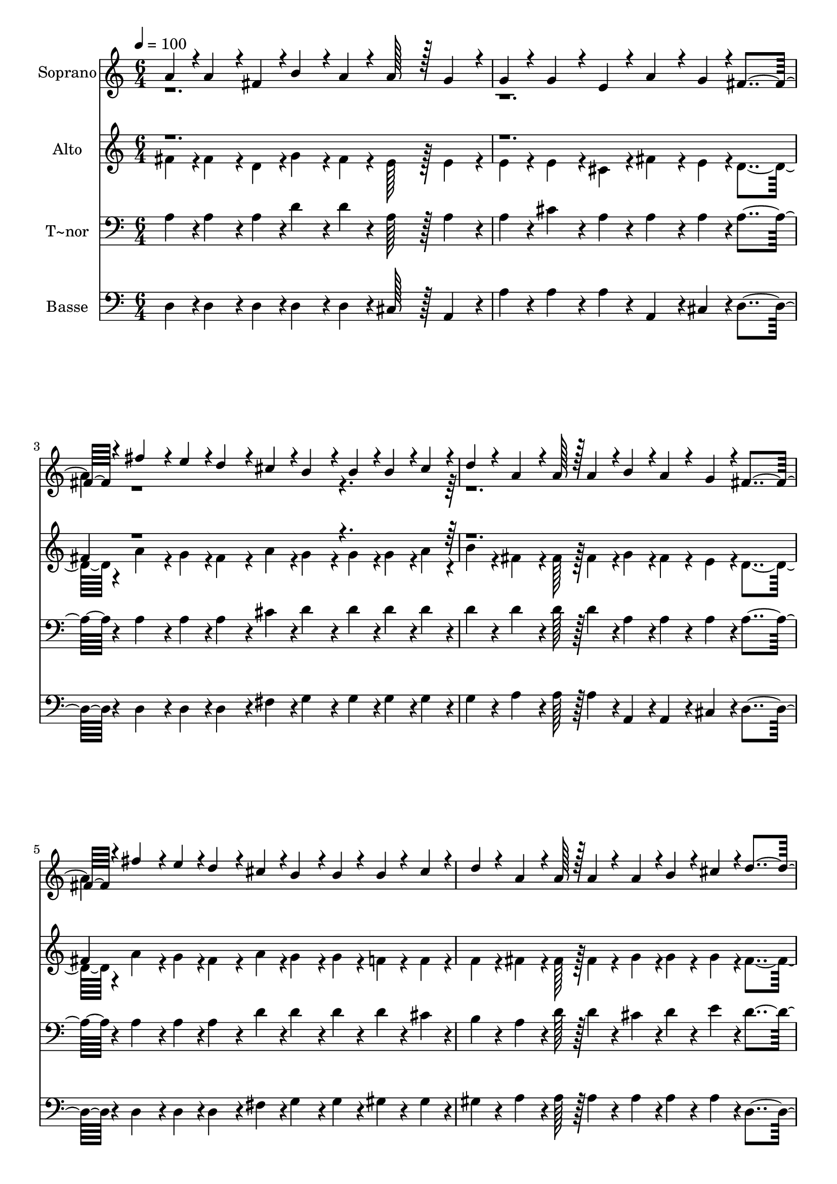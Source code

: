 % Lily was here -- automatically converted by c:/Program Files (x86)/LilyPond/usr/bin/midi2ly.py from output/397.mid
\version "2.14.0"

\layout {
  \context {
    \Voice
    \remove "Note_heads_engraver"
    \consists "Completion_heads_engraver"
    \remove "Rest_engraver"
    \consists "Completion_rest_engraver"
  }
}

trackAchannelA = {
  
  \time 6/4 
  
  \tempo 4 = 100 
  \skip 2*27 
  \time 11/4 
  
}

trackA = <<
  \context Voice = voiceA \trackAchannelA
>>


trackBchannelA = {
  
  \set Staff.instrumentName = "Soprano"
  
  \time 6/4 
  
  \tempo 4 = 100 
  \skip 2*27 
  \time 11/4 
  
}

trackBchannelB = \relative c {
  \voiceOne
  a''4*43/96 r4*5/96 a4*86/96 r4*10/96 fis4*43/96 r4*5/96 b4*86/96 
  r4*10/96 a4*43/96 r4*5/96 a128*43 r128*5 g4*86/96 r4*10/96 g4*43/96 
  r4*5/96 g4*86/96 r4*10/96 e4*43/96 r4*5/96 a4*86/96 r4*10/96 g4*43/96 
  r4*5/96 fis4*259/96 r4*29/96 fis'4*86/96 r4*10/96 e4*43/96 r4*5/96 d4*86/96 
  r4*10/96 cis4*43/96 r4*5/96 b4*86/96 r4*10/96 b4*43/96 r4*5/96 b4*43/96 
  r4*5/96 cis4*43/96 r4*5/96 d4*43/96 r4*5/96 a4*64/96 r4*8/96 a128*7 
  r128 a4*43/96 r4*5/96 b4*43/96 r4*5/96 a4*43/96 r4*5/96 g4*43/96 
  r4*5/96 fis4*259/96 r4*29/96 fis'4*86/96 r4*10/96 e4*43/96 r4*5/96 d4*86/96 
  r4*10/96 cis4*43/96 r4*5/96 b4*86/96 r4*10/96 b4*43/96 r4*5/96 b4*43/96 
  r4*5/96 cis4*43/96 r4*5/96 d4*43/96 r4*5/96 a4*64/96 r4*8/96 a128*7 
  r128 a4*43/96 r4*5/96 a4*43/96 r4*5/96 b4*43/96 r4*5/96 
  | % 4
  cis4*43/96 r4*5/96 d4*259/96 r4*29/96 a128*43 r128*5 d4*86/96 
  r4*10/96 cis4*43/96 r4*5/96 b128*43 r128*5 a4*139/96 r4*5/96 cis128*43 
  r128*5 
  | % 5
  e4*86/96 r4*10/96 g,4*43/96 r4*5/96 g128*43 r128*5 fis4*139/96 
  r4*5/96 a128*43 r128*5 d4*86/96 r4*10/96 cis4*43/96 r4*5/96 b4*86/96 
  r4*10/96 b4*43/96 r4*5/96 e4*86/96 r4*10/96 d4*43/96 r4*5/96 cis4*86/96 
  r4*10/96 cis4*43/96 r4*5/96 cis4*43/96 r4*5/96 b4*43/96 r4*5/96 cis4*43/96 
  r4*5/96 d4*350/96 
}

trackBchannelBvoiceB = \relative c {
  \voiceTwo
  r1*3 a''4*43/96 r4*1109/96 a4*43/96 
}

trackB = <<
  \context Voice = voiceA \trackBchannelA
  \context Voice = voiceB \trackBchannelB
  \context Voice = voiceC \trackBchannelBvoiceB
>>


trackCchannelA = {
  
  \set Staff.instrumentName = "Alto"
  
  \time 6/4 
  
  \tempo 4 = 100 
  \skip 2*27 
  \time 11/4 
  
}

trackCchannelB = \relative c {
  \voiceTwo
  fis'4*43/96 r4*5/96 fis4*86/96 r4*10/96 d4*43/96 r4*5/96 g4*86/96 
  r4*10/96 fis4*43/96 r4*5/96 e128*43 r128*5 e4*86/96 r4*10/96 e4*43/96 
  r4*5/96 e4*86/96 r4*10/96 cis4*43/96 r4*5/96 fis4*86/96 r4*10/96 e4*43/96 
  r4*5/96 d4*259/96 r4*29/96 a'4*86/96 r4*10/96 g4*43/96 r4*5/96 fis4*86/96 
  r4*10/96 a4*43/96 r4*5/96 g4*86/96 r4*10/96 g4*43/96 r4*5/96 g4*43/96 
  r4*5/96 a4*43/96 r4*5/96 b4*43/96 r4*5/96 fis4*64/96 r4*8/96 fis128*7 
  r128 fis4*43/96 r4*5/96 g4*43/96 r4*5/96 fis4*43/96 r4*5/96 e4*43/96 
  r4*5/96 d4*259/96 r4*29/96 a'4*86/96 r4*10/96 g4*43/96 r4*5/96 fis4*86/96 
  r4*10/96 a4*43/96 r4*5/96 g4*86/96 r4*10/96 g4*43/96 r4*5/96 f4*43/96 
  r4*5/96 f4*43/96 r4*5/96 f4*43/96 r4*5/96 fis4*64/96 r4*8/96 fis128*7 
  r128 fis4*43/96 r4*5/96 g4*43/96 r4*5/96 g4*43/96 r4*5/96 
  | % 4
  g4*43/96 r4*5/96 fis4*259/96 r4*29/96 fis128*43 r128*5 fis4*86/96 
  r4*10/96 a4*43/96 r4*5/96 g128*43 r128*5 fis4*139/96 r4*5/96 e128*43 
  r128*5 
  | % 5
  g4*86/96 r4*10/96 e4*43/96 r4*5/96 e128*43 r128*5 d4*139/96 
  r4*5/96 fis128*43 r128*5 fis4*86/96 r4*10/96 a4*43/96 r4*5/96 g4*86/96 
  r4*10/96 g4*43/96 r4*5/96 e4*86/96 r4*10/96 e4*43/96 r4*5/96 e4*86/96 
  r4*10/96 e4*43/96 r4*5/96 g4*86/96 r4*10/96 g4*43/96 r4*5/96 fis4*350/96 
}

trackCchannelBvoiceB = \relative c {
  \voiceOne
  r1*3 fis'4*43/96 r4*1109/96 fis4*43/96 
}

trackC = <<
  \context Voice = voiceA \trackCchannelA
  \context Voice = voiceB \trackCchannelB
  \context Voice = voiceC \trackCchannelBvoiceB
>>


trackDchannelA = {
  
  \set Staff.instrumentName = "T~nor"
  
  \time 6/4 
  
  \tempo 4 = 100 
  \skip 2*27 
  \time 11/4 
  
}

trackDchannelB = \relative c {
  a'4*43/96 r4*5/96 a4*86/96 r4*10/96 a4*43/96 r4*5/96 d4*86/96 
  r4*10/96 d4*43/96 r4*5/96 a128*43 r128*5 a4*86/96 r4*10/96 a4*43/96 
  r4*5/96 cis4*86/96 r4*10/96 a4*43/96 r4*5/96 a4*86/96 r4*10/96 a4*43/96 
  r4*5/96 a4*259/96 r4*29/96 a4*86/96 r4*10/96 a4*43/96 r4*5/96 a4*86/96 
  r4*10/96 cis4*43/96 r4*5/96 d4*86/96 r4*10/96 d4*43/96 r4*5/96 d4*43/96 
  r4*5/96 d4*43/96 r4*5/96 d4*43/96 r4*5/96 d4*64/96 r4*8/96 d128*7 
  r128 d4*43/96 r4*5/96 a4*43/96 r4*5/96 a4*43/96 r4*5/96 a4*43/96 
  r4*5/96 a4*259/96 r4*29/96 a4*86/96 r4*10/96 a4*43/96 r4*5/96 a4*86/96 
  r4*10/96 d4*43/96 r4*5/96 d4*86/96 r4*10/96 d4*43/96 r4*5/96 d4*43/96 
  r4*5/96 cis4*43/96 r4*5/96 b4*43/96 r4*5/96 a4*64/96 r4*8/96 d128*7 
  r128 d4*43/96 r4*5/96 cis4*43/96 r4*5/96 d4*43/96 r4*5/96 
  | % 4
  e4*43/96 r4*5/96 d4*259/96 r4*29/96 a128*43 r128*5 a4*86/96 
  r4*10/96 cis4*43/96 r4*5/96 d128*43 r128*5 d4*139/96 r4*5/96 e128*43 
  r128*5 
  | % 5
  cis4*86/96 r4*10/96 cis4*43/96 r4*5/96 a128*43 r128*5 a4*139/96 
  r4*5/96 a128*43 r128*5 a4*86/96 r4*10/96 d4*43/96 r4*5/96 d4*86/96 
  r4*10/96 d4*43/96 r4*5/96 b4*86/96 r4*10/96 b4*43/96 r4*5/96 a4*86/96 
  r4*10/96 a4*43/96 r4*5/96 a4*86/96 r4*10/96 a4*43/96 r4*5/96 a4*350/96 
}

trackD = <<

  \clef bass
  
  \context Voice = voiceA \trackDchannelA
  \context Voice = voiceB \trackDchannelB
>>


trackEchannelA = {
  
  \set Staff.instrumentName = "Basse"
  
  \time 6/4 
  
  \tempo 4 = 100 
  \skip 2*27 
  \time 11/4 
  
}

trackEchannelB = \relative c {
  d4*43/96 r4*5/96 d4*86/96 r4*10/96 d4*43/96 r4*5/96 d4*86/96 
  r4*10/96 d4*43/96 r4*5/96 cis128*43 r128*5 a4*86/96 r4*10/96 a'4*43/96 
  r4*5/96 a4*86/96 r4*10/96 a4*43/96 r4*5/96 a,4*86/96 r4*10/96 cis4*43/96 
  r4*5/96 d4*259/96 r4*29/96 d4*86/96 r4*10/96 d4*43/96 r4*5/96 d4*86/96 
  r4*10/96 fis4*43/96 r4*5/96 g4*86/96 r4*10/96 g4*43/96 r4*5/96 g4*43/96 
  r4*5/96 g4*43/96 r4*5/96 g4*43/96 r4*5/96 a4*64/96 r4*8/96 a128*7 
  r128 a4*43/96 r4*5/96 a,4*43/96 r4*5/96 a4*43/96 r4*5/96 cis4*43/96 
  r4*5/96 d4*259/96 r4*29/96 d4*86/96 r4*10/96 d4*43/96 r4*5/96 d4*86/96 
  r4*10/96 fis4*43/96 r4*5/96 g4*86/96 r4*10/96 g4*43/96 r4*5/96 gis4*43/96 
  r4*5/96 gis4*43/96 r4*5/96 gis4*43/96 r4*5/96 a4*64/96 r4*8/96 a128*7 
  r128 a4*43/96 r4*5/96 a4*43/96 r4*5/96 a4*43/96 r4*5/96 
  | % 4
  a4*43/96 r4*5/96 d,4*259/96 r4*29/96 d128*43 r128*5 d4*86/96 
  r4*10/96 fis4*43/96 r4*5/96 g128*43 r128*5 d4*139/96 r4*5/96 a'128*43 
  r128*5 
  | % 5
  a4*86/96 r4*10/96 a4*43/96 r4*5/96 d,128*43 r128*5 d4*139/96 
  r4*5/96 d128*43 r128*5 d4*86/96 r4*10/96 fis4*43/96 r4*5/96 g4*86/96 
  r4*10/96 g4*43/96 r4*5/96 g4*86/96 r4*10/96 gis4*43/96 r4*5/96 a4*86/96 
  r4*10/96 a4*43/96 r4*5/96 a,4*86/96 r4*10/96 a4*43/96 r4*5/96 d4*350/96 
}

trackE = <<

  \clef bass
  
  \context Voice = voiceA \trackEchannelA
  \context Voice = voiceB \trackEchannelB
>>


\score {
  <<
    \context Staff=trackB \trackA
    \context Staff=trackB \trackB
    \context Staff=trackC \trackA
    \context Staff=trackC \trackC
    \context Staff=trackD \trackA
    \context Staff=trackD \trackD
    \context Staff=trackE \trackA
    \context Staff=trackE \trackE
  >>
  \layout {}
  \midi {}
}
